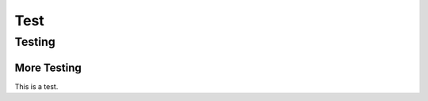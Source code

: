 ================
Test
================

Testing
=======

More Testing
------------

This is a
test.
